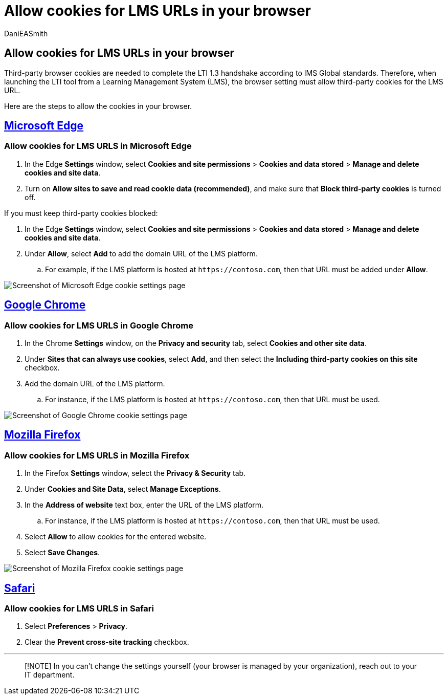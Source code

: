= Allow cookies for LMS URLs in your browser
:audience: admin
:author: DaniEASmith
:description: Learn how to allow cookies for LMS URLs in Edge, Chrome, and Firefox, and Safari browsers.
:f1.keywords: ["CSH"]
:manager: serdars
:ms.author: danismith
:ms.collection: M365-modern-desktop
:ms.localizationpriority: medium
:ms.reviewer: amitman
:ms.service: o365-administration
:ms.topic: article

== Allow cookies for LMS URLs in your browser

Third-party browser cookies are needed to complete the LTI 1.3 handshake according to IMS Global standards.
Therefore, when launching the LTI tool from a Learning Management System (LMS), the browser setting must allow third-party cookies for the LMS URL.

Here are the steps to allow the cookies in your browser.

== <<tab/edge,Microsoft Edge>>

=== Allow cookies for LMS URLS in Microsoft Edge

. In the Edge *Settings* window, select *Cookies and site permissions* > *Cookies and data stored* > *Manage and delete cookies and site data*.
. Turn on *Allow sites to save and read cookie data (recommended)*, and make sure that *Block third-party cookies* is turned off.

If you must keep third-party cookies blocked:

. In the Edge *Settings* window, select *Cookies and site permissions* > *Cookies and data stored* > *Manage and delete cookies and site data*.
. Under *Allow*, select *Add* to add the domain URL of the LMS platform.
 .. For example, if the LMS platform is hosted at `+https://contoso.com+`, then that URL must be added under *Allow*.

image::media/edge-cookies.png[Screenshot of Microsoft Edge cookie settings page]

== <<tab/chrome,Google Chrome>>

=== Allow cookies for LMS URLS in Google Chrome

. In the Chrome *Settings* window, on the *Privacy and security* tab, select *Cookies and other site data*.
. Under *Sites that can always use cookies*, select *Add*, and then select the *Including third-party cookies on this site* checkbox.
. Add the domain URL of the LMS platform.
 .. For instance, if the LMS platform is hosted at `+https://contoso.com+`, then that URL must be used.

image::media/chrome-cookies.png[Screenshot of Google Chrome cookie settings page]

== <<tab/firefox,Mozilla Firefox>>

=== Allow cookies for LMS URLS in Mozilla Firefox

. In the Firefox *Settings* window, select the *Privacy & Security* tab.
. Under *Cookies and Site Data*, select *Manage Exceptions*.
. In the *Address of website* text box, enter the URL of the LMS platform.
 .. For instance, if the LMS platform is hosted at `+https://contoso.com+`, then that URL must be used.
. Select *Allow* to allow cookies for the entered website.
. Select *Save Changes*.

image::media/firefox-cookies.png[Screenshot of Mozilla Firefox cookie settings page]

== <<tab/safari,Safari>>

=== Allow cookies for LMS URLS in Safari

. Select *Preferences* > *Privacy*.
. Clear the *Prevent cross-site tracking* checkbox.

'''

____
[!NOTE] In you can't change the settings yourself (your browser is managed by your organization), reach out to your IT department.
____
